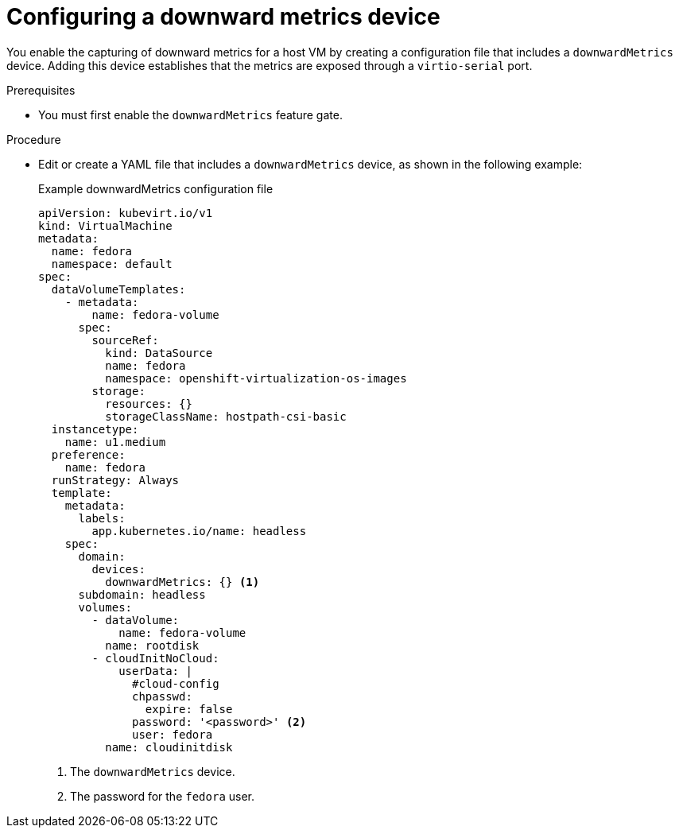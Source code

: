 // Module included in the following assemblies:
//
// * virt/monitoring/virt-exposing-downward-metrics.adoc

:_mod-docs-content-type: PROCEDURE
[id="virt-configuring-downward-metrics_{context}"]
= Configuring a downward metrics device

You enable the capturing of downward metrics for a host VM by creating a configuration file that includes a `downwardMetrics` device. Adding this device establishes that the metrics are exposed through a `virtio-serial` port.

.Prerequisites

* You must first enable the `downwardMetrics` feature gate.

.Procedure

* Edit or create a YAML file that includes a `downwardMetrics` device, as shown in the following example:
+
.Example downwardMetrics configuration file
[source,yaml]
----
apiVersion: kubevirt.io/v1
kind: VirtualMachine
metadata:
  name: fedora
  namespace: default
spec:
  dataVolumeTemplates:
    - metadata:
        name: fedora-volume
      spec:
        sourceRef:
          kind: DataSource
          name: fedora
          namespace: openshift-virtualization-os-images
        storage:
          resources: {}
          storageClassName: hostpath-csi-basic
  instancetype:
    name: u1.medium
  preference:
    name: fedora
  runStrategy: Always
  template:
    metadata:
      labels:
        app.kubernetes.io/name: headless
    spec:
      domain:
        devices:
          downwardMetrics: {} <1>
      subdomain: headless
      volumes:
        - dataVolume:
            name: fedora-volume
          name: rootdisk
        - cloudInitNoCloud:
            userData: |
              #cloud-config
              chpasswd:
                expire: false
              password: '<password>' <2>
              user: fedora
          name: cloudinitdisk
----
<1> The `downwardMetrics` device.
<2> The password for the `fedora` user.
